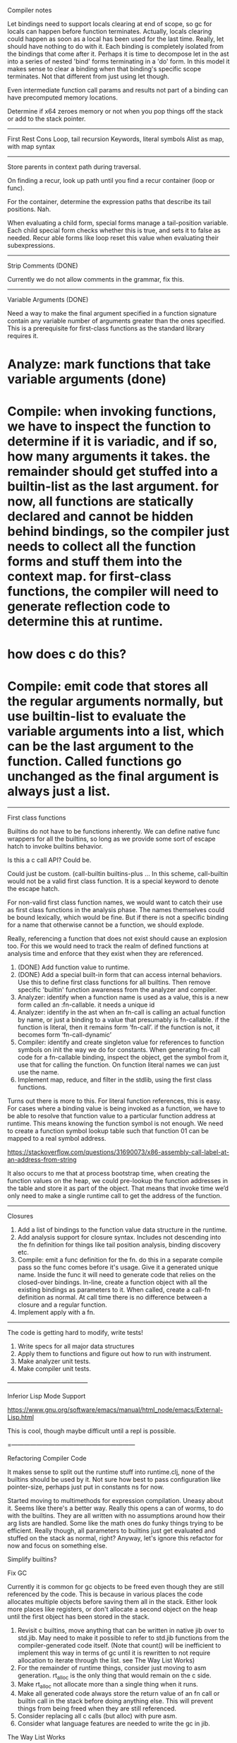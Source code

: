 Compiler notes

Let bindings need to support locals clearing at end of scope, so gc for locals can happen before function terminates. Actually, locals clearing could happen as soon as a local has been used for the last time. Really, let should have nothing to do with it. Each binding is completely isolated from the bindings that come after it. Perhaps it is time to decompose let in the ast into a series of nested 'bind' forms terminating in a 'do' form. In this model it makes sense to clear a binding when that binding's specific scope terminates. Not that different from just using let though. 

Even intermediate function call params and results not part of a binding can have precomputed memory locations. 

Determine if x64 zeroes memory or not when you pop things off the stack or add to the stack pointer.



----------

First
Rest
Cons
Loop, tail recursion
Keywords, literal symbols
Alist as map, with map syntax

------------

Store parents in context path during traversal. 

On finding a recur, look up path until you find a recur container (loop or func). 

For the container, determine the expression paths that describe its tail positions. Nah. 

When evaluating a child form, special forms manage a tail-position variable. Each child special form checks whether this is true, and sets it to false as needed. Recur able forms like loop reset this value when evaluating their subexpressions. 

--------------------------

Strip Comments (DONE)

Currently we do not allow comments in the grammar, fix this.

--------------------------

Variable Arguments (DONE)

Need a way to make the final argument specified in a function signature contain any variable number of arguments greater than the ones specified. This is a prerequisite for first-class functions as the standard library requires it.

* Analyze: mark functions that take variable arguments (done)
* Compile: when invoking functions, we have to inspect the function to determine if it is variadic, and if so, how many arguments it takes. the remainder should get stuffed into a builtin-list as the last argument. for now, all functions are statically declared and cannot be hidden behind bindings, so the compiler just needs to collect all the function forms and stuff them into the context map. for first-class functions, the compiler will need to generate reflection code to determine this at runtime.
* how does c do this?
* Compile: emit code that stores all the regular arguments normally, but use builtin-list to evaluate the variable arguments into a list, which can be the last argument to the function. Called functions go unchanged as the final argument is always just a list.

--------------------------

First class functions

Builtins do not have to be functions inherently. We can define native func wrappers for all the builtins, so long as we provide some sort of escape hatch to invoke builtins behavior. 

Is this a c call API? Could be.

Could just be custom. (call-builtin builtins-plus ... In this scheme, call-builtin would not be a valid first class function. It is a special keyword to denote the escape hatch.

For non-valid first class function names, we would want to catch their use as first class functions in the analysis phase. The names themselves could be bound lexically, which would be fine. But if there is not a specific binding for a name that otherwise cannot be a function, we should explode. 

Really, referencing a function that does not exist should cause an explosion too. For this we would need to track the realm of defined functions at analysis time and enforce that they exist when they are referenced.

1. (DONE) Add function value to runtime.
2. (DONE) Add a special built-in form that can access internal behaviors. Use this to define first class functions for all builtins. Then remove specific 'builtin' function awareness from the analyzer and compiler. 
3. Analyzer: identify when a function name is used as a value, this is a new form called an :fn-callable. it needs a unique id
4. Analyzer: identify in the ast when an fn-call is calling an actual function by name, or just a binding to a value that presumably is fn-callable. if the function is literal, then it remains form ‘fn-call’. if the function is not, it becomes form ‘fn-call-dynamic’
5. Compiler: identify and create singleton value for references to function symbols on init the way we do for constants. When generating fn-call code for a fn-callable binding, inspect the object, get the symbol from it, use that for calling the function. On function literal names we can just use the name.
6. Implement map, reduce, and filter in the stdlib, using the first class functions.

Turns out there is more to this. For literal function references, this is easy. For cases where a binding value is being invoked as a function, we have to be able to resolve that function value to a particular function address at runtime. This means knowing the function symbol is not enough. We need to create a function symbol lookup table such that function 01 can be mapped to a real symbol address. 

https://stackoverflow.com/questions/31690073/x86-assembly-call-label-at-an-address-from-string

It also occurs to me that at process bootstrap time, when creating the function values on the heap, we could pre-lookup the function addresses in the table and store it as part of the object. That means that invoke time we’d only need to make a single runtime call to get the address of the function.

------------------------

Closures

1. Add a list of bindings to the function value data structure in the runtime.
2. Add analysis support for closure syntax. Includes not descending into the fn definition for things like tail position analysis, binding discovery etc.
3. Compile: emit a func definition for the fn. do this in a separate compile pass so the func comes before it's usage. Give it a generated unique name. Inside the func it will need to generate code that relies on the closed-over bindings. In-line, create a function object with all the existing bindings as parameters to it. When called, create a call-fn definition as normal. At call time there is no difference between a closure and a regular function.
4. Implement apply with a fn.

------------------------

The code is getting hard to modify, write tests!

1. Write specs for all major data structures
2. Apply them to functions and figure out how to run with instrument.
3. Make analyzer unit tests.
4. Make compiler unit tests.

—————————————

Inferior Lisp Mode Support

https://www.gnu.org/software/emacs/manual/html_node/emacs/External-Lisp.html


This is cool, though maybe difficult until a repl is possible.

=————————————————————

Refactoring Compiler Code

It makes sense to split out the runtime stuff into runtime.clj, none of the builtins should be used by it.
Not sure how best to pass configuration like pointer-size, perhaps just put in constants ns for now.

Started moving to multimethods for expression compilation. Uneasy about it. Seems like there's a better way. Really this opens a can of worms, to do with the builtins. They are all written with no assumptions around how their arg lists are handled. Some like the math ones do funky things trying to be efficient. Really though, all parameters to builtins just get evaluated and stuffed on the stack as normal, right? Anyway, let's ignore this refactor for now and focus on something else. 

Simplify builtins?



Fix GC

Currently it is common for gc objects to be freed even though they are still referenced by the code. This is because in various places the code allocates multiple objects before saving them all in the stack. Either look more places like registers, or don't allocate a second object on the heap until the first object has been stored in the stack. 

1. Revisit c builtins, move anything that can be written in native jib over to std.jib. May need to make it possible to refer to std.jib functions from the compiler-generated code itself. (Note that count() will be inefficient to implement this way in terms of gc until it is rewritten to not require allocation to iterate through the list. see The Way List Works)
2. For the remainder of runtime things, consider just moving to asm generation. rt_alloc is the only thing that would remain on the c side. 
3. Make rt_alloc not allocate more than a single thing when it runs.
4. Make all generated code always store the return value of an fn call or builtin call in the stack before doing anything else. This will prevent things from being freed when they are still referenced. 
5. Consider replacing all c calls (but alloc) with pure asm. 
6. Consider what language features are needed to write the gc in jib. 

The Way List Works

Currently the runtime list implementation has to create intermediate list objects just to iterate through the list. (rest coll) is enough to cause this to happen. Ideally, (rest coll) would result in no allocations at all. In order for this to work, the data structure that represents list must be recursive. Currently a list object contains a reference either to a nil value, or to a cons value. Cons values have a head which can be any value type, and a tail, which must be either nil or a reference to another cons value.

Rework the list data structure such that list objects have a tail that is a valid list object in some way. That way you just return a reference to something which already exists and can avoid intermediate data structures just to iterate.

Primitive nil values

Primitive nil values can be added as value pointers overridden by using the first few high bits as type indicators. This would be transparent to the language, completely on the runtime side. 

Primitive nils: 
1. Open the door for other primitives
2. Makes fixing the eager gc problems easier
3. Means I can restructure the list to avoid allocation when iterating
4. Means I can implement things like count on lists efficiently in std.jib and make them not builtins.
